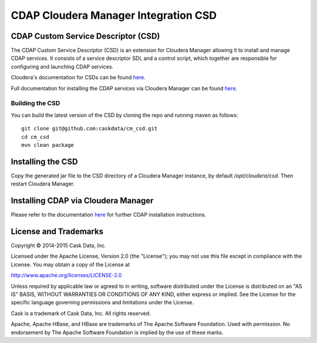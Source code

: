 =====================================
CDAP Cloudera Manager Integration CSD
=====================================

CDAP Custom Service Descriptor (CSD)
====================================

The CDAP Custom Service Descriptor (CSD) is an extension for Cloudera Manager allowing it to install
and manage CDAP services.  It consists of a service descriptor SDL and a control script, which together
are responsible for configuring and launching CDAP services.

Cloudera's documentation for CSDs can be found `here <https://github.com/cloudera/cm_ext/wiki/CSD-Overview>`__.

Full documentation for installing the CDAP services via Cloudera Manager can be found `here <http://docs.cdap.io/cdap/current/en/integrations/index.html>`__.

Building the CSD
----------------

You can build the latest version of the CSD by cloning the repo and running maven as follows::

  git clone git@github.com:caskdata/cm_csd.git
  cd cm_csd
  mvn clean package

Installing the CSD
==================

Copy the generated jar file to the CSD directory of a Cloudera Manager instance, by default `/opt/cloudera/csd`.
Then restart Cloudera Manager.

Installing CDAP via Cloudera Manager
====================================

Please refer to the documentation `here <http://docs.cdap.io/cdap/current/en/integrations/partners/cloudera/configuring.html>`__ for further CDAP installation instructions.

License and Trademarks
======================

Copyright © 2014-2015 Cask Data, Inc.

Licensed under the Apache License, Version 2.0 (the "License"); you may not use this file except
in compliance with the License. You may obtain a copy of the License at

http://www.apache.org/licenses/LICENSE-2.0

Unless required by applicable law or agreed to in writing, software distributed under the
License is distributed on an "AS IS" BASIS, WITHOUT WARRANTIES OR CONDITIONS OF ANY KIND,
either express or implied. See the License for the specific language governing permissions
and limitations under the License.

Cask is a trademark of Cask Data, Inc. All rights reserved.

Apache, Apache HBase, and HBase are trademarks of The Apache Software Foundation. Used with
permission. No endorsement by The Apache Software Foundation is implied by the use of these marks.

